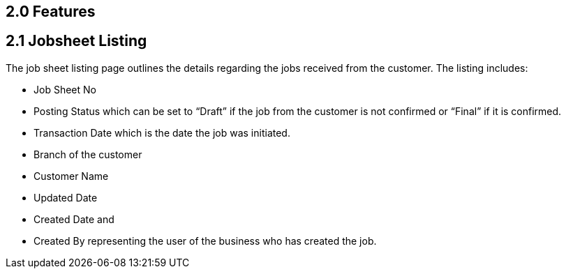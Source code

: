 [#h3_internal-job-sheet-applet_listing]
==  2.0 Features
==  2.1 Jobsheet Listing

The job sheet listing page outlines the details regarding the jobs received from the customer. The listing includes:

* Job Sheet No
* Posting Status which can be set to “Draft” if the job from the customer is not confirmed or “Final” if it is confirmed.
* Transaction Date which is the date the job was initiated.
* Branch of the customer
* Customer Name
* Updated Date
* Created Date and
* Created By representing the user of the business who has created the job.
